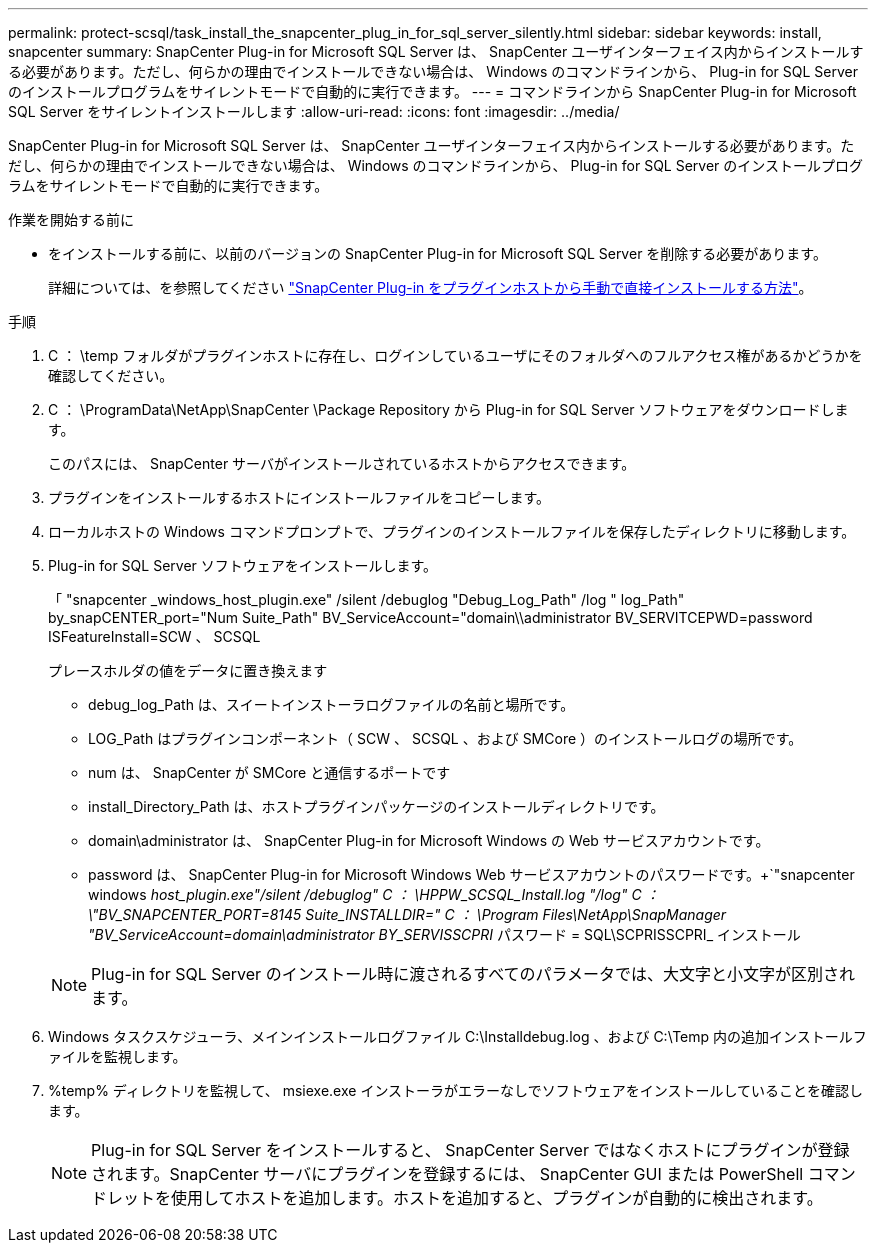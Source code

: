 ---
permalink: protect-scsql/task_install_the_snapcenter_plug_in_for_sql_server_silently.html 
sidebar: sidebar 
keywords: install, snapcenter 
summary: SnapCenter Plug-in for Microsoft SQL Server は、 SnapCenter ユーザインターフェイス内からインストールする必要があります。ただし、何らかの理由でインストールできない場合は、 Windows のコマンドラインから、 Plug-in for SQL Server のインストールプログラムをサイレントモードで自動的に実行できます。 
---
= コマンドラインから SnapCenter Plug-in for Microsoft SQL Server をサイレントインストールします
:allow-uri-read: 
:icons: font
:imagesdir: ../media/


[role="lead"]
SnapCenter Plug-in for Microsoft SQL Server は、 SnapCenter ユーザインターフェイス内からインストールする必要があります。ただし、何らかの理由でインストールできない場合は、 Windows のコマンドラインから、 Plug-in for SQL Server のインストールプログラムをサイレントモードで自動的に実行できます。

.作業を開始する前に
* をインストールする前に、以前のバージョンの SnapCenter Plug-in for Microsoft SQL Server を削除する必要があります。
+
詳細については、を参照してください https://kb.netapp.com/Advice_and_Troubleshooting/Data_Protection_and_Security/SnapCenter/How_to_Install_a_SnapCenter_Plug-In_manually_and_directly_from_thePlug-In_Host["SnapCenter Plug-in をプラグインホストから手動で直接インストールする方法"^]。



.手順
. C ： \temp フォルダがプラグインホストに存在し、ログインしているユーザにそのフォルダへのフルアクセス権があるかどうかを確認してください。
. C ： \ProgramData\NetApp\SnapCenter \Package Repository から Plug-in for SQL Server ソフトウェアをダウンロードします。
+
このパスには、 SnapCenter サーバがインストールされているホストからアクセスできます。

. プラグインをインストールするホストにインストールファイルをコピーします。
. ローカルホストの Windows コマンドプロンプトで、プラグインのインストールファイルを保存したディレクトリに移動します。
. Plug-in for SQL Server ソフトウェアをインストールします。
+
「 "snapcenter _windows_host_plugin.exe" /silent /debuglog "Debug_Log_Path" /log " log_Path" by_snapCENTER_port="Num Suite_Path" BV_ServiceAccount="domain\\administrator BV_SERVITCEPWD=password ISFeatureInstall=SCW 、 SCSQL

+
プレースホルダの値をデータに置き換えます

+
** debug_log_Path は、スイートインストーラログファイルの名前と場所です。
** LOG_Path はプラグインコンポーネント（ SCW 、 SCSQL 、および SMCore ）のインストールログの場所です。
** num は、 SnapCenter が SMCore と通信するポートです
** install_Directory_Path は、ホストプラグインパッケージのインストールディレクトリです。
** domain\administrator は、 SnapCenter Plug-in for Microsoft Windows の Web サービスアカウントです。
** password は、 SnapCenter Plug-in for Microsoft Windows Web サービスアカウントのパスワードです。+`"snapcenter windows _host_plugin.exe"/silent /debuglog" C ： \HPPW_SCSQL_Install.log "/log" C ： \"BV_SNAPCENTER_PORT=8145 Suite_INSTALLDIR=" C ： \Program Files\NetApp\SnapManager "BV_ServiceAccount=domain\administrator BY_SERVISSCPRI_ パスワード = SQL\SCPRISSCPRI_ インストール


+

NOTE: Plug-in for SQL Server のインストール時に渡されるすべてのパラメータでは、大文字と小文字が区別されます。

. Windows タスクスケジューラ、メインインストールログファイル C:\Installdebug.log 、および C:\Temp 内の追加インストールファイルを監視します。
. %temp% ディレクトリを監視して、 msiexe.exe インストーラがエラーなしでソフトウェアをインストールしていることを確認します。
+

NOTE: Plug-in for SQL Server をインストールすると、 SnapCenter Server ではなくホストにプラグインが登録されます。SnapCenter サーバにプラグインを登録するには、 SnapCenter GUI または PowerShell コマンドレットを使用してホストを追加します。ホストを追加すると、プラグインが自動的に検出されます。


